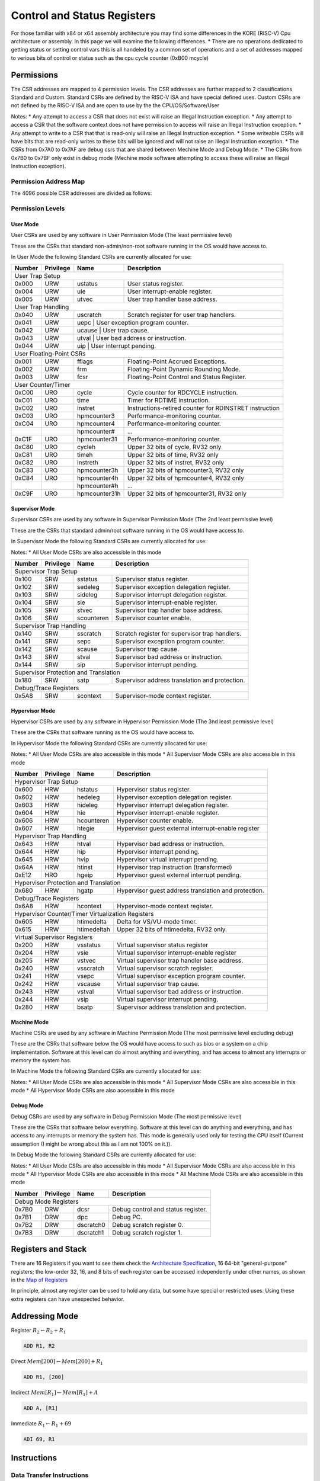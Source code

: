 
**********************
Control and Status Registers
**********************

For those familiar with x84 or x64 assembly architecture you may find some differences in the KORE (RISC-V) Cpu architecture or assembly.
In this page we will examine the following differences.
* There are no operations dedicated to getting status or setting control vars this is all handeled by a common set of operations and a set of addresses mapped to verious bits of control or status such as the cpu cycle counter (0xB00 mcycle)

Permissions
==============================
The CSR addresses are mapped to 4 permission levels.
The CSR addresses are further mapped to 2 classifications Standard and Custom.
Standard CSRs are defined by the RISC-V ISA and have special defined uses.
Custom CSRs are not defined by the RISC-V ISA and are open to use by the the CPU/OS/Software/User

Notes:
* Any attempt to access a CSR that does not exist will raise an Illegal Instruction exception.
* Any attempt to access a CSR that the software context does not have permission to access will raise an Illegal Instruction exception.
* Any attempt to write to a CSR that that is read-only will raise an Illegal Instruction exception.
* Some writeable CSRs will have bits that are read-only writes to these bits will be ignored and will not raise an Illegal Instruction exception.
* The CSRs from 0x7A0 to 0x7AF are debug csrs that are shared between Mechine Mode and Debug Mode.
* The CSRs from 0x7B0 to 0x7BF only exist in debug mode (Mechine mode software attempting to access these will raise an Illegal Instruction exception).

Permission Address Map
------------------------------

The 4096 possible CSR addresses are divided as follows:

+-------------------------+-------------+----------+---------------+
| CSR Address             | Hex         | Use      | Accessibility |
+---------+-------+-------+             +          +               +
| [11:10] | [9:8] | [7:4] |             |          |               |
+=========+=======+=======+=============+==========================+
|                           User CSRs                              |
+=========+=======+=======+=============+==========================+
|    00   |  00   |  XXXX | 0x000-0x0FF | Standard |  read/write   |
+---------+-------+-------+-------------+----------+---------------+
|    01   |  00   |  XXXX | 0x400-0x4FF | Standard |  read/write   |
+---------+-------+-------+-------------+----------+---------------+
|    10   |  00   |  XXXX | 0x800-0x8FF | Custom   |  read/write   |
+---------+-------+-------+-------------+----------+---------------+
|    11   |  00   |  0XXX | 0xC00-0xC7F | Standard |  read-only    |
+---------+-------+-------+-------------+----------+---------------+
|    11   |  00   |  10XX | 0xC80-0xCBF | Standard |  read-only    |
+---------+-------+-------+-------------+----------+---------------+
|    11   |  00   |  11XX | 0xCC0-0xCFF | Custom   |  read-only    |
+=========+=======+=======+=============+==========================+
|                         Supervisor CSRs                          |
+=========+=======+=======+=============+==========================+
|    00   |  01   |  XXXX | 0x100-0x1FF | Standard |  read/write   |
+---------+-------+-------+-------------+----------+---------------+
|    01   |  01   |  0XXX | 0x500-0x57F | Standard |  read/write   |
+---------+-------+-------+-------------+----------+---------------+
|    01   |  01   |  10XX | 0x580-0x5BF | Standard |  read/write   |
+---------+-------+-------+-------------+----------+---------------+
|    01   |  01   |  11XX | 0x5C0-0x5FF | Custom   |  read/write   |
+---------+-------+-------+-------------+----------+---------------+
|    10   |  01   |  0XXX | 0x900-0x97F | Standard |  read/write   |
+---------+-------+-------+-------------+----------+---------------+
|    10   |  01   |  10XX | 0x980-0x9bF | Standard |  read/write   |
+---------+-------+-------+-------------+----------+---------------+
|    10   |  01   |  11XX | 0x9C0-0x9FF | Custom   |  read/write   |
+---------+-------+-------+-------------+----------+---------------+
|    11   |  01   |  0XXX | 0xD00-0xD7F | Standard |  read-only    |
+---------+-------+-------+-------------+----------+---------------+
|    11   |  01   |  10XX | 0xD80-0xDBF | Standard |  read-only    |
+---------+-------+-------+-------------+----------+---------------+
|    11   |  01   |  11XX | 0xDC0-0xDFF | Custom   |  read-only    |
+=========+=======+=======+=============+==========================+
|                        Hypervisor CSRs                           |
+=========+=======+=======+=============+==========================+
|    00   |  10   |  XXXX | 0x200-0x2FF | Standard |  read/write   |
+---------+-------+-------+-------------+----------+---------------+
|    01   |  10   |  0XXX | 0x600-0x67F | Standard |  read/write   |
+---------+-------+-------+-------------+----------+---------------+
|    01   |  10   |  10XX | 0x680-0x6BF | Standard |  read/write   |
+---------+-------+-------+-------------+----------+---------------+
|    01   |  10   |  11XX | 0x6C0-0x6FF | Custom   |  read/write   |
+---------+-------+-------+-------------+----------+---------------+
|    10   |  10   |  0XXX | 0xA00-0xA7F | Standard |  read/write   |
+---------+-------+-------+-------------+----------+---------------+
|    10   |  10   |  10XX | 0xA80-0xABF | Standard |  read/write   |
+---------+-------+-------+-------------+----------+---------------+
|    10   |  10   |  11XX | 0xAC0-0xAFF | Custom   |  read/write   |
+---------+-------+-------+-------------+----------+---------------+
|    11   |  10   |  0XXX | 0xE00-0xE7F | Standard |  read-only    |
+---------+-------+-------+-------------+----------+---------------+
|    11   |  10   |  10XX | 0xE80-0xEBF | Standard |  read-only    |
+---------+-------+-------+-------------+----------+---------------+
|    11   |  10   |  11XX | 0xEC0-0xEFF | Custom   |  read-only    |
+=========+=======+=======+=============+==========================+
|                           Machine CSRs                           |
+=========+=======+=======+=============+==========================+
|    00   |  11   |  XXXX | 0x300-0x3FF | Standard |  read/write   |
+---------+-------+-------+-------------+----------+---------------+
|    01   |  11   |  0XXX | 0x700-0x77F | Standard |  read/write   |
+---------+-------+-------+-------------+----------+---------------+
|    01   |  11   |  100X | 0x780-0x79F | Standard |  read/write   |
+---------+-------+-------+-------------+----------+---------------+
|    01   |  11   |  1010 | 0x7A0-0x7AF | Standard debug CSRs | read/write |
+---------+-------+-------+-------------+----------+---------------+
|    01   |  11   |  1011 | 0x7B0-0x7BF | Debug-mode-only | read/write |
+---------+-------+-------+-------------+----------+---------------+
|    01   |  11   |  11XX | 0x7C0-0x7FF | Custom   |  read/write   |
+---------+-------+-------+-------------+----------+---------------+
|    10   |  11   |  0XXX | 0xB00-0xB7F | Standard |  read/write   |
+---------+-------+-------+-------------+----------+---------------+
|    10   |  11   |  10XX | 0xB80-0xBBF | Standard |  read/write   |
+---------+-------+-------+-------------+----------+---------------+
|    10   |  11   |  11XX | 0xBC0-0xBFF | Custom   |  read/write   |
+---------+-------+-------+-------------+----------+---------------+
|    11   |  11   |  0XXX | 0xF00-0xF7F | Standard |  read-only    |
+---------+-------+-------+-------------+----------+---------------+
|    11   |  11   |  10XX | 0xF80-0xFBF | Standard |  read-only    |
+---------+-------+-------+-------------+----------+---------------+
|    11   |  11   |  11XX | 0xFC0-0xFFF | Custom   |  read-only    |
+---------+-------+-------+-------------+----------+---------------+

Permission Levels
------------------------------

User Mode
~~~~~~~~~~~~~~~~~~~~~~~~~~~~~~

User CSRs are used by any software in User Permission Mode (The least permissive level)

These are the CSRs that standard non-admin/non-root software running in the OS would have access to.

In User Mode the following Standard CSRs are currently allocated for use:

+--------+-----------+---------------+--------------------------------------------------------+
| Number | Privilege | Name          | Description                                            |
+========+===========+===============+========================================================+
| User Trap Setup                                                                             |
+--------+-----------+---------------+--------------------------------------------------------+
| 0x000  | URW       | ustatus       | User status register.                                  |
+--------+-----------+---------------+--------------------------------------------------------+
| 0x004  | URW       | uie           | User interrupt-enable register.                        |
+--------+-----------+---------------+--------------------------------------------------------+
| 0x005  | URW       | utvec         | User trap handler base address.                        |
+--------+-----------+---------------+--------------------------------------------------------+
| User Trap Handling                                                                          |
+--------+-----------+---------------+--------------------------------------------------------+
| 0x040  | URW       | uscratch      | Scratch register for user trap handlers.               |
+--------+-----------+---------------+--------------------------------------------------------+
| 0x041  | URW       | uepc           | User exception program counter.                       |
+--------+-----------+---------------+--------------------------------------------------------+
| 0x042  | URW       | ucause         | User trap cause.                                      |
+--------+-----------+---------------+--------------------------------------------------------+
| 0x043  | URW       | utval          | User bad address or instruction.                      |
+--------+-----------+---------------+--------------------------------------------------------+
| 0x044  | URW       | uip            | User interrupt pending.                               |
+--------+-----------+---------------+--------------------------------------------------------+
| User Floating-Point CSRs                                                                    |
+--------+-----------+---------------+--------------------------------------------------------+
| 0x001  | URW       | fflags        | Floating-Point Accrued Exceptions.                     |
+--------+-----------+---------------+--------------------------------------------------------+
| 0x002  | URW       | frm           | Floating-Point Dynamic Rounding Mode.                  |
+--------+-----------+---------------+--------------------------------------------------------+
| 0x003  | URW       | fcsr          | Floating-Point Control and Status Register.            |
+--------+-----------+---------------+--------------------------------------------------------+
| User Counter/Timer                                                                          |
+--------+-----------+---------------+--------------------------------------------------------+
| 0xC00  | URO       | cycle         | Cycle counter for RDCYCLE instruction.                 |
+--------+-----------+---------------+--------------------------------------------------------+
| 0xC01  | URO       | time          | Timer for RDTIME instruction.                          |
+--------+-----------+---------------+--------------------------------------------------------+
| 0xC02  | URO       | instret       | Instructions-retired counter for RDINSTRET instruction |
+--------+-----------+---------------+--------------------------------------------------------+
| 0xC03  | URO       | hpmcounter3   | Performance-monitoring counter.                        |
+--------+-----------+---------------+--------------------------------------------------------+
| 0xC04  | URO       | hpmcounter4   | Performance-monitoring counter.                        |
+--------+-----------+---------------+--------------------------------------------------------+
|        |           | hpmcounter#   | ...                                                    |
+--------+-----------+---------------+--------------------------------------------------------+
| 0xC1F  | URO       | hpmcounter31  | Performance-monitoring counter.                        |
+--------+-----------+---------------+--------------------------------------------------------+
| 0xC80  | URO       | cycleh        | Upper 32 bits of cycle, RV32 only                      |
+--------+-----------+---------------+--------------------------------------------------------+
| 0xC81  | URO       | timeh         | Upper 32 bits of time, RV32 only                       |
+--------+-----------+---------------+--------------------------------------------------------+
| 0xC82  | URO       | instreth      | Upper 32 bits of instret, RV32 only                    |
+--------+-----------+---------------+--------------------------------------------------------+
| 0xC83  | URO       | hpmcounter3h  | Upper 32 bits of hpmcounter3, RV32 only                |
+--------+-----------+---------------+--------------------------------------------------------+
| 0xC84  | URO       | hpmcounter4h  | Upper 32 bits of hpmcounter4, RV32 only                |
+--------+-----------+---------------+--------------------------------------------------------+
|        |           | hpmcounter#h  | ...                                                    |
+--------+-----------+---------------+--------------------------------------------------------+
| 0xC9F  | URO       | hpmcounter31h | Upper 32 bits of hpmcounter31, RV32 only               |
+--------+-----------+---------------+--------------------------------------------------------+



Supervisor Mode
~~~~~~~~~~~~~~~~~~~~~~~~~~~~~~

Supervisor CSRs are used by any software in Supervisor Permission Mode (The 2nd least permissive level)

These are the CSRs that standard admin/root software running in the OS would have access to.

In Supervisor Mode the following Standard CSRs are currently allocated for use:

Notes:
* All User Mode CSRs are also accessible in this mode

+--------+-----------+---------------+--------------------------------------------------------+
| Number | Privilege | Name          | Description                                            |
+========+===========+===============+========================================================+
| Supervisor Trap Setup                                                                       |
+--------+-----------+---------------+--------------------------------------------------------+
| 0x100  | SRW       | sstatus       | Supervisor status register.                            |
+--------+-----------+---------------+--------------------------------------------------------+
| 0x102  | SRW       | sedeleg       | Supervisor exception delegation register.              |
+--------+-----------+---------------+--------------------------------------------------------+
| 0x103  | SRW       | sideleg       | Supervisor interrupt delegation register.              |
+--------+-----------+---------------+--------------------------------------------------------+
| 0x104  | SRW       | sie           | Supervisor interrupt-enable register.                  |
+--------+-----------+---------------+--------------------------------------------------------+
| 0x105  | SRW       | stvec         | Supervisor trap handler base address.                  |
+--------+-----------+---------------+--------------------------------------------------------+
| 0x106  | SRW       | scounteren    | Supervisor counter enable.                             |
+--------+-----------+---------------+--------------------------------------------------------+
| Supervisor Trap Handling                                                                    |
+--------+-----------+---------------+--------------------------------------------------------+
| 0x140  | SRW       | sscratch      | Scratch register for supervisor trap handlers.         |
+--------+-----------+---------------+--------------------------------------------------------+
| 0x141  | SRW       | sepc          | Supervisor exception program counter.                  |
+--------+-----------+---------------+--------------------------------------------------------+
| 0x142  | SRW       | scause        | Supervisor trap cause.                                 |
+--------+-----------+---------------+--------------------------------------------------------+
| 0x143  | SRW       | stval         | Supervisor bad address or instruction.                 |
+--------+-----------+---------------+--------------------------------------------------------+
| 0x144  | SRW       | sip           | Supervisor interrupt pending.                          |
+--------+-----------+---------------+--------------------------------------------------------+
| Supervisor Protection and Translation                                                       |
+--------+-----------+---------------+--------------------------------------------------------+
| 0x180  | SRW       | satp          | Supervisor address translation and protection.         |
+--------+-----------+---------------+--------------------------------------------------------+
| Debug/Trace Registers                                                                       |
+--------+-----------+---------------+--------------------------------------------------------+
| 0x5A8  | SRW       | scontext      | Supervisor-mode context register.                      |
+--------+-----------+---------------+--------------------------------------------------------+


Hypervisor Mode
~~~~~~~~~~~~~~~~~~~~~~~~~~~~~~

Hypervisor CSRs are used by any software in Hypervisor Permission Mode (The 3nd least permissive level)

These are the CSRs that software running as the OS would have access to.

In Hypervisor Mode the following Standard CSRs are currently allocated for use:

Notes:
* All User Mode CSRs are also accessible in this mode
* All Supervisor Mode CSRs are also accessible in this mode

+--------+-----------+---------------+--------------------------------------------------------+
| Number | Privilege | Name          | Description                                            |
+========+===========+===============+========================================================+
| Hypervisor Trap Setup                                                                       |
+--------+-----------+---------------+--------------------------------------------------------+
| 0x600  | HRW       | hstatus       | Hypervisor status register.                            |
+--------+-----------+---------------+--------------------------------------------------------+
| 0x602  | HRW       | hedeleg       | Hypervisor exception delegation register.              |
+--------+-----------+---------------+--------------------------------------------------------+
| 0x603  | HRW       | hideleg       | Hypervisor interrupt delegation register.              |
+--------+-----------+---------------+--------------------------------------------------------+
| 0x604  | HRW       | hie           | Hypervisor interrupt-enable register.                  |
+--------+-----------+---------------+--------------------------------------------------------+
| 0x606  | HRW       | hcounteren    | Hypervisor counter enable.                             |
+--------+-----------+---------------+--------------------------------------------------------+
| 0x607  | HRW       | htegie        | Hypervisor guest external interrupt-enable register    |
+--------+-----------+---------------+--------------------------------------------------------+
| Hypervisor Trap Handling                                                                    |
+--------+-----------+---------------+--------------------------------------------------------+
| 0x643  | HRW       | htval         | Hypervisor bad address or instruction.                 |
+--------+-----------+---------------+--------------------------------------------------------+
| 0x644  | HRW       | hip           | Hypervisor interrupt pending.                          |
+--------+-----------+---------------+--------------------------------------------------------+
| 0x645  | HRW       | hvip          | Hypervisor virtual interrupt pending.                  |
+--------+-----------+---------------+--------------------------------------------------------+
| 0x64A  | HRW       | htinst        | Hypervisor trap instruction (transformed)              |
+--------+-----------+---------------+--------------------------------------------------------+
| 0xE12  | HRO       | hgeip         | Hypervisor guest external interrupt pending.           |
+--------+-----------+---------------+--------------------------------------------------------+
| Hypervisor Protection and Translation                                                       |
+--------+-----------+---------------+--------------------------------------------------------+
| 0x680  | HRW       | hgatp         | Hypervisor guest address translation and protection.   |
+--------+-----------+---------------+--------------------------------------------------------+
| Debug/Trace Registers                                                                       |
+--------+-----------+---------------+--------------------------------------------------------+
| 0x6A8  | HRW       | hcontext      | Hypervisor-mode context register.                      |
+--------+-----------+---------------+--------------------------------------------------------+
| Hypervisor Counter/Timer Virtualization Registers                                           |
+--------+-----------+---------------+--------------------------------------------------------+
| 0x605  | HRW       | htimedelta    | Delta for VS/VU-mode timer.                            |
+--------+-----------+---------------+--------------------------------------------------------+
| 0x615  | HRW       | htimedeltah   | Upper 32 bits of htimedelta, RV32 only.                |
+--------+-----------+---------------+--------------------------------------------------------+
| Virtual Supervisor Registers                                                                |
+--------+-----------+---------------+--------------------------------------------------------+
| 0x200  | HRW       | vsstatus      | Virtual supervisor status register                     |
+--------+-----------+---------------+--------------------------------------------------------+
| 0x204  | HRW       | vsie          | Virtual supervisor interrupt-enable register           |
+--------+-----------+---------------+--------------------------------------------------------+
| 0x205  | HRW       | vstvec        | Virtual supervisor trap handler base address.          |
+--------+-----------+---------------+--------------------------------------------------------+
| 0x240  | HRW       | vsscratch     | Virtual supervisor scratch register.                   |
+--------+-----------+---------------+--------------------------------------------------------+
| 0x241  | HRW       | vsepc         | Virtual supervisor exception program counter.          |
+--------+-----------+---------------+--------------------------------------------------------+
| 0x242  | HRW       | vscause       | Virtual supervisor trap cause.                         |
+--------+-----------+---------------+--------------------------------------------------------+
| 0x243  | HRW       | vstval        | Virtual supervisor bad address or instruction.         |
+--------+-----------+---------------+--------------------------------------------------------+
| 0x244  | HRW       | vsip          | Virtual supervisor interrupt pending.                  |
+--------+-----------+---------------+--------------------------------------------------------+
| 0x280  | HRW       | bsatp         | Supervisor address translation and protection.         |
+--------+-----------+---------------+--------------------------------------------------------+


Machine Mode
~~~~~~~~~~~~~~~~~~~~~~~~~~~~~~

Machine CSRs are used by any software in Machine Permission Mode (The most permissive level excluding debug)

These are the CSRs that software below the OS would have access to such as bios or a system on a chip implementation.
Software at this level can do almost anything and everything, and has access to almost any interrupts or memory the system has.

In Machine Mode the following Standard CSRs are currently allocated for use:

Notes:
* All User Mode CSRs are also accessible in this mode
* All Supervisor Mode CSRs are also accessible in this mode
* All Hypervisor Mode CSRs are also accessible in this mode

+--------+-----------+---------------+--------------------------------------------------------+
| Number | Privilege | Name          | Description                                            |
+========+===========+===============+========================================================+
| Machine Information Registers                                                               |
+--------+-----------+---------------+--------------------------------------------------------+
| 0xF11  | MRO       | mvendorid     | Vendor ID.                                             |
+--------+-----------+---------------+--------------------------------------------------------+
| 0xF12  | MRO       | marchid       | Architecture ID.                                       |
+--------+-----------+---------------+--------------------------------------------------------+
| 0xF13  | MRO       | mimpid        | Implementation ID.                                     |
+--------+-----------+---------------+--------------------------------------------------------+
| 0xF14  | MRO       | mhartid       | Hardware thread ID.                                    |
+--------+-----------+---------------+--------------------------------------------------------+
| Machine Trap Setup                                                                          |
+--------+-----------+---------------+--------------------------------------------------------+
| 0x300  | MRW       | mstatus       | Machine status register.                               |
+--------+-----------+---------------+--------------------------------------------------------+
| 0x301  | MRW       | misa          | ISA and extentions                                     |
+--------+-----------+---------------+--------------------------------------------------------+
| 0x302  | MRW       | medeleg       | Machine exception delegation register.                 |
+--------+-----------+---------------+--------------------------------------------------------+
| 0x303  | MRW       | mideleg       | Machine interrupt delegation register.                 |
+--------+-----------+---------------+--------------------------------------------------------+
| 0x304  | MRW       | mie           | Machine interrupt-enable register.                     |
+--------+-----------+---------------+--------------------------------------------------------+
| 0x305  | MRW       | mtvec         | Machine trap-handler base address.                     |
+--------+-----------+---------------+--------------------------------------------------------+
| 0x306  | MRW       | mcounteren    | Machine counter enable.                                |
+--------+-----------+---------------+--------------------------------------------------------+
| 0x310  | MRW       | mstatush      | Additional machine status register, RV32 only.         |
+--------+-----------+---------------+--------------------------------------------------------+
| Machine Trap Handling                                                                       |
+--------+-----------+---------------+--------------------------------------------------------+
| 0x340  | MRW       | mscratch      | Scratch register for machine trap handlers.            |
+--------+-----------+---------------+--------------------------------------------------------+
| 0x341  | MRW       | mepc          | Machine exception program counter.                     |
+--------+-----------+---------------+--------------------------------------------------------+
| 0x342  | MRW       | hcause        | Machine trap cause.                                    |
+--------+-----------+---------------+--------------------------------------------------------+
| 0x343  | MRW       | htval         | Machine bad address or instruction.                    |
+--------+-----------+---------------+--------------------------------------------------------+
| 0x344  | MRW       | hip           | Machine interrupt pending.                             |
+--------+-----------+---------------+--------------------------------------------------------+
| 0x34A  | MRW       | htinst        | Machine trap instruction (transformed)                 |
+--------+-----------+---------------+--------------------------------------------------------+
| 0x34B  | MRW       | htval2        | Machine guest bad address or instruction.              |
+--------+-----------+---------------+--------------------------------------------------------+
| Machine Memory Protection                                                                   |
+--------+-----------+---------------+--------------------------------------------------------+
| 0x3A0  | MRW       | pmpcfg0       | Physical memory protection configuration.              |
+--------+-----------+---------------+--------------------------------------------------------+
| 0x3A1  | MRW       | pmpcfg1       | Physical memory protection configuration, RV32 only.   |
+--------+-----------+---------------+--------------------------------------------------------+
| 0x3A2  | MRW       | pmpcfg2       | Physical memory protection configuration.              |
+--------+-----------+---------------+--------------------------------------------------------+
| 0x3A3  | MRW       | pmpcfg3       | Physical memory protection configuration, RV32 only.   |
+--------+-----------+---------------+--------------------------------------------------------+
|        |           | ...           |                                                        |
+--------+-----------+---------------+--------------------------------------------------------+
| 0x3AE  | MRW       | pmpcfg14      | Physical memory protection configuration.              |
+--------+-----------+---------------+--------------------------------------------------------+
| 0x3AF  | MRW       | pmpcfg15      | Physical memory protection configuration, RV32 only.   |
+--------+-----------+---------------+--------------------------------------------------------+
| 0x3B0  | MRW       | pmpaddr0      | Physical memory protection address configuration.      |
+--------+-----------+---------------+--------------------------------------------------------+
| 0x3B1  | MRW       | pmpaddr1      | Physical memory protection address configuration.      |
+--------+-----------+---------------+--------------------------------------------------------+
|        |           | ...           |                                                        |
+--------+-----------+---------------+--------------------------------------------------------+
| 0x3EF  | MRW       | pmpaddr63     | Physical memory protection address configuration.      |
+--------+-----------+---------------+--------------------------------------------------------+
| Machine Counter/Timers                                                                       |
+--------+-----------+---------------+--------------------------------------------------------+
| 0xB00  | MRO       | cycle         | Cycle counter for RDCYCLE instruction.                 |
+--------+-----------+---------------+--------------------------------------------------------+
| 0xB02  | MRO       | instret       | Instructions-retired counter for RDINSTRET instruction |
+--------+-----------+---------------+--------------------------------------------------------+
| 0xB03  | MRO       | hpmcounter3   | Performance-monitoring counter.                        |
+--------+-----------+---------------+--------------------------------------------------------+
| 0xB04  | MRO       | hpmcounter4   | Performance-monitoring counter.                        |
+--------+-----------+---------------+--------------------------------------------------------+
|        |           | hpmcounter#   | ...                                                    |
+--------+-----------+---------------+--------------------------------------------------------+
| 0xB1F  | MRO       | hpmcounter31  | Performance-monitoring counter.                        |
+--------+-----------+---------------+--------------------------------------------------------+
| 0xB80  | MRO       | cycleh        | Upper 32 bits of cycle, RV32 only                      |
+--------+-----------+---------------+--------------------------------------------------------+
| 0xB82  | MRO       | instreth      | Upper 32 bits of instret, RV32 only                    |
+--------+-----------+---------------+--------------------------------------------------------+
| 0xB83  | MRO       | hpmcounter3h  | Upper 32 bits of hpmcounter3, RV32 only                |
+--------+-----------+---------------+--------------------------------------------------------+
| 0xB84  | MRO       | hpmcounter4h  | Upper 32 bits of hpmcounter4, RV32 only                |
+--------+-----------+---------------+--------------------------------------------------------+
|        |           | hpmcounter#h  | ...                                                    |
+--------+-----------+---------------+--------------------------------------------------------+
| 0xB9F  | MRO       | hpmcounter31h | Upper 32 bits of hpmcounter31, RV32 only               |
+--------+-----------+---------------+--------------------------------------------------------+
| Machine Counter Setup                                                                       |
+--------+-----------+---------------+--------------------------------------------------------+
| 0x320  | MRW       | mcountinhibit | Machine counter-inhibit register.                      |
+--------+-----------+---------------+--------------------------------------------------------+
| 0x323  | MRW       | mhpmevent3    | Machine performance-monitoring event selector.         |
+--------+-----------+---------------+--------------------------------------------------------+
| 0x324  | MRW       | mhpmevent4    | Machine performance-monitoring event selector.         |
+--------+-----------+---------------+--------------------------------------------------------+
|        |           | mhpmevent#    | ...                                                    |
+--------+-----------+---------------+--------------------------------------------------------+
| 0x33F  | MRW       | mhpmevent31   | Machine performance-monitoring event selector.         |
+--------+-----------+---------------+--------------------------------------------------------+
| Debug/Trace Registers                                                                       |
+--------+-----------+---------------+--------------------------------------------------------+
| 0x7A0  | MRW       | tselect       | Debug/Trace trigger register select.                   |
+--------+-----------+---------------+--------------------------------------------------------+
| 0x7A1  | MRW       | tdata1        | First Debug/Trace trigger data register.               |
+--------+-----------+---------------+--------------------------------------------------------+
| 0x7A2  | MRW       | tdata2        | Sedcond Debug/Trace trigger data register.             |
+--------+-----------+---------------+--------------------------------------------------------+
| 0x7A3  | MRW       | tdata3        | Third Debug/Trace trigger data register.               |
+--------+-----------+---------------+--------------------------------------------------------+
| 0x7A8  | MRW       | mcontext      | Machine-mode context register.                         |
+--------+-----------+---------------+--------------------------------------------------------+


Debug Mode
~~~~~~~~~~~~~~~~~~~~~~~~~~~~~~

Debug CSRs are used by any software in Debug Permission Mode (The most permissive level)

These are the CSRs that software below everything.
Software at this level can do anything and everything, and has access to any interrupts or memory the system has.
This mode is generally used only for testing the CPU itself (Current assumption (I might be wrong about this as I am not 100% on it.)).

In Debug Mode the following Standard CSRs are currently allocated for use:

Notes:
* All User Mode CSRs are also accessible in this mode
* All Supervisor Mode CSRs are also accessible in this mode
* All Hypervisor Mode CSRs are also accessible in this mode
* All Machine Mode CSRs are also accessible in this mode

+--------+-----------+---------------+--------------------------------------------------------+
| Number | Privilege | Name          | Description                                            |
+========+===========+===============+========================================================+
| Debug Mode Registers                                                                        |
+--------+-----------+---------------+--------------------------------------------------------+
| 0x7B0  | DRW       | dcsr          | Debug control and status register.                     |
+--------+-----------+---------------+--------------------------------------------------------+
| 0x7B1  | DRW       | dpc           | Debug PC.                                              |
+--------+-----------+---------------+--------------------------------------------------------+
| 0x7B2  | DRW       | dscratch0     | Debug scratch register 0.                              |
+--------+-----------+---------------+--------------------------------------------------------+
| 0x7B3  | DRW       | dscratch1     | Debug scratch register 1.                              |
+--------+-----------+---------------+--------------------------------------------------------+

Registers and Stack
==============================

There are 16 Registers if you want to see them check the `Architecture Specification <../architecture/structure.html#map-of-registers>`_, 16 64-bit "general-purpose" registers;
the low-order 32, 16, and 8 bits of each register can be accessed independently under other names, as shown in the `Map of Registers <../architecture/structure.html#map-of-registers>`_

In principle, almost any register can be used to hold any data, but some have special or restricted uses.
Using these extra registers can have unexpected behavior.



Addressing Mode
==============================

Register :math:`R_2 \leftarrow R_2 + R_1`

.. code-block:: kasm

    ADD R1, R2

Direct :math:`Mem[200] \leftarrow Mem[200] + R_1`

.. code-block:: kasm

    ADD R1, [200]

Indirect :math:`Mem[R_1] \leftarrow Mem[R_1] + A`

.. code-block:: kasm

    ADD A, [R1]

Immediate :math:`R_1 \leftarrow R_1 + 69`

.. code-block:: kasm

    ADI 69, R1

Instructions
==============================

Data Transfer Instructions
------------------------------

.. list-table:: Key
    :widths: 10 50
    :header-rows: 1

    * - Placeholder
      - Denotes
    * - *s*
      - immediate, register, or memory Address
    * - *d*
      - a register or memory address
    * - *m*
      - a memory address
    * - *r*
      - a register
    * - *imm*
      - immediate
    * - *l*
      - label, program line number, or memory address

Most transfers use the mov instruction which works between to registers or between registers and a memory address.

.. note::
    Data Transfers from one memory address to another memory address is not supported.
    If you need to do this a register or the stack would need to be used instead.

.. list-table:: Data transfer instructions
    :widths: 50 50
    :header-rows: 0

    * - mov [b|w|l|q] s,d
      - move s to d
    * - movs [bw|bl|bq|wl|wq|lq] s,d
      - move with sign extension
    * - movz [bw|bl|bq|wl|wq] s,d
      - move with zero extension
    * - movabsq imm, r
      - move absolute quad word (64-bits)
    * - pushq s
      - push onto the stack
    * - popq s
      - pop from the stack stack

.. note::
    It may be desirable at a later point in time to make some instructions for direct memory to memory mov ops to increase preformance of memcopy commands if users are using that frequently.

.. warning::
    Remember that the stack must stay 8 byte aligned at all times thus remember to pad your data if you need to push less then 8 byte.

Integer Arithmetic and Logical Operations
-----------------------------------------

.. list-table:: Arithmetic instructions
    :widths: 50 50
    :header-rows: 0

    * - lea [b|wl|q] m, r
      - load effective address of m into r
    * - inc[b|w|l|q] d
      - d = d + 1
    * - dec[b|w|l|q] d
      - d = d - 1
    * - neg[b|w|l|q] d
      - d = -d
    * - not[b|w|l|q] d
      - d = ~d(bitwise complement)
    * - add[b|w|l|q] s, d
      - d = d + s
    * - sub[b|w|l|q] s, d
      - d = d - s
    * - imul[b|w|l|q] s, r
      - r = r * s (throws away high-order half of the result)
    * - xor[b|w|l|q] s, d
      - d = d ∧ s (bitwise)
    * - or[b|w|l|q] s, d
      - d = d | s (bitwise)
    * - and[b|w|l|q] s,d
      - d = d & s (bitwise)
    * - idivl s
      - signed division of edx by s, place quotient in eax, and remainder in edx
    * - divl s
      - unsigned division of edx by s, place quotient in eax, and remainder in edx
    * - cltd
      - sign extend eax into edx
    * - idivq s
      - signed devision of rdx by s, place quotient in rdx, and remainder in rdx
    * - divq s
      - unsigned devision of rdx by s, place quotient in rdx, and remainder in rdx
    * - clto
      - sign extend rax into rdx
    * - sal[b|w|l|q] imm, d
      - d = d << imm (left shift)
    * - sar[b|w|l|q] imm, d
      - d = d >> imm (arithmetic right shift)
    * - shr[b|w|l|q] imm, d
      - d = d >> imm (logical right shift)

.. note::
    A very common trick is to zero a register by using xor on itself.

.. note::
    When data is loaded into a register it zeros out the high order bits of the register.
    If a signed operation is performed on a low order register its high order bits will be zeroed except for the sign bit.

.. warning::
    Multiplication of two n-byte values has the potential to result in 2n-byte.
    The imul instruction simply discards the high-order half of the result, so it still fits in n bytes.
    This is common in many programming languages.

Condition Codes
-----------------------------------------

Almost all arithmetic instructions set processor condition codes based on their result.

.. list-table:: The Condition Codes
    :widths: 50 50
    :header-rows: 0

    * - ZF
      - result was Zero
    * - CF
      - result caused carry out of most significant bit
    * - SF
      - result was negative (Sign bit was set)
    * - OF
      - result caused overflow

In general, compilers usually set the condition codes using one of the following instructions,
which do not change any register:

.. list-table:: Conditional Instructions
    :widths: 50 50
    :header-rows: 0

    * - cmp[b|w|l|q] s2, s1
      - set flags based on s1 - s2
    * - test[b|w|l|q] s2, s1
      - set flags based on s1 & s2 (logical and)

In the following instructions cc will stand for any of the condition codes that come after the instructions.

.. list-table:: Condition Sensitive Instructions
    :widths: 50 50
    :header-rows: 0

    * - j\ *cc* *l*
      - transfers control to *l* if the specified *cc* evaluates to true
    * - set\ *cc* *d*
      - sets the single byte destination *d* to 1 or 0 according to whether the specified *cc* evaluates to true
    * - cmov\ *cc* s, d
      - instructions perform mov only if the specified *cc* holds.
    * - cmovs\ *cc* s, d
      - instructions perform movs only if the specified *cc* holds.
    * - cmovz\ *cc* s, d
      - instructions perform movz only if the specified *cc* holds.
    * - cmovabsq\ *cc* s, d
      - instructions perform movabsq only if the specified *cc* holds.

.. list-table:: Condition Codes
    :widths: 25 25 50
    :header-rows: 1

    * - cc
      - condition tested
      - meaning after cmp
    * - e
      - **ZF**
      - equal to zero
    * - ne
      - **˜ZF**
      - not equal to zero
    * - n
      - **SF**
      - negitive
    * - nn
      - **˜SF**
      - not negative
    * - g
      - **˜(SF xor OF) & ˜ZF**
      - greater (>) (signed sensitive)
    * - ge
      - **˜(SF xor OF)**
      - greater or equal (>=) (signed sensitive)
    * - l
      - **SF xor OF**
      - less (<) (signed sensitive)
    * - le
      - **(SF xor OF) | ZF**
      - less or equal (<=) (signed sensitive)
    * - a
      - **˜CF & ˜ZF**
      - above (abs >) (not signed sensitive)
    * - ae
      - **˜CF**
      - above or equal (abs >=) (not signed sensitive)
    * - b
      - **CF**
      - below (abs <) (not signed sensitive)
    * - be
      - **CF | ZF**
      - below or equal (abs <) (not signed sensitive)

Flow Control Transfers
-----------------------------------------

Floating Point Arithmetic
-----------------------------------------